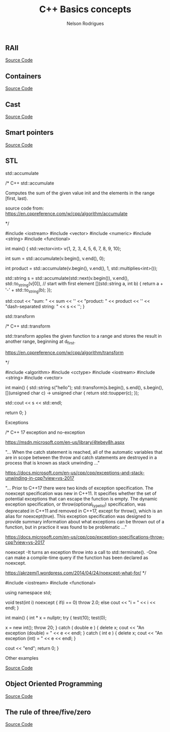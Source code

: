 #+Title: C++ Basics concepts
#+AUTHOR: Nelson Rodrigues

** RAII 

[[https://github.com/NelsonBilber/cpp.RAII][Source Code]]

** Containers 

[[https://github.com/NelsonBilber/cpp.containers][Source Code]]

** Cast 

[[https://github.com/NelsonBilber/cpp.cast][Source Code]]

** Smart pointers 
[[https://github.com/NelsonBilber/cpp.smartpointers][Source Code]]

** STL 

**** std::accumulate

#+BEGIN_EXAMPLE C++

/*  C++ std::accumulate

Computes the sum of the given value init and the elements in the range [first, last).

source code from: https://en.cppreference.com/w/cpp/algorithm/accumulate

*/

#include <iostream>
#include <vector>
#include <numeric>
#include <string>
#include <functional>
 
int main()
{
    std::vector<int> v{1, 2, 3, 4, 5, 6, 7, 8, 9, 10};
 
    int sum = std::accumulate(v.begin(), v.end(), 0);
 
    int product = std::accumulate(v.begin(), v.end(), 1, std::multiplies<int>());
 
    std::string s = std::accumulate(std::next(v.begin()), v.end(),
                                    std::to_string(v[0]), // start with first element
                                    [](std::string a, int b) {
                                        return a + '-' + std::to_string(b);
                                    });
 
    std::cout << "sum: " << sum << '\n'
              << "product: " << product << '\n'
              << "dash-separated string: " << s << '\n';
}


#+END_EXAMPLE

**** std::transform
#+BEGIN_EXAMPLE C++

/*  C++ std::transform

std::transform applies the given function to a range and stores the result in another range, beginning at d_first.

https://en.cppreference.com/w/cpp/algorithm/transform

*/

#include <algorithm>
#include <cctype>
#include <iostream>
#include <string>
#include <vector>
 
int main()
{
    std::string s("hello");
    std::transform(s.begin(), s.end(), s.begin(),
                   [](unsigned char c) -> unsigned char { return std::toupper(c); });
				   
	std::cout << s << std::endl;
				   
	return 0;
 }


#+END_EXAMPLE

**** Exceptions

#+BEGIN_EXAMPLE C++

/*  C++ 17 exception and no-exception 

https://msdn.microsoft.com/en-us/library/4tebey8h.aspx

"...  When the catch statement is reached, all of the automatic variables that are in scope
between the throw and catch statements are destroyed in a process that is known as stack unwinding ..."

https://docs.microsoft.com/en-us/cpp/cpp/exceptions-and-stack-unwinding-in-cpp?view=vs-2017

"... Prior to C++17 there were two kinds of exception specification. The noexcept specification
was new in C++11. It specifies whether the set of potential exceptions that can escape the function
is empty. The dynamic exception specification, or throw(optional_type_list) specification, was deprecated
in C++11 and removed in C++17, except for throw(), which is an alias for noexcept(true). 
This exception specification was designed to provide summary information about what exceptions can be thrown 
out of a function, but in practice it was found to be problematic ..."

https://docs.microsoft.com/en-us/cpp/cpp/exception-specifications-throw-cpp?view=vs-2017


noexcept
-It turns an exception throw into a call to std::terminate().
-One can make a compile-time query if the function has been declared as noexcept.

https://akrzemi1.wordpress.com/2014/04/24/noexcept-what-for/
*/

#include <iostream>
#include <functional>

using namespace std;

void test(int i) noexcept
{
	if(i == 0)
		throw 2.0;
	else
		cout << "i = " << i << endl;
}

int main()
{
	int * x = nullptr;
	try
	{
		test(10);
		test(0);
		
		x = new int();
		throw 20;
	}
	catch ( double e )
	{
		delete x;
		cout << "An exception (double) = " << e << endl;
	}
	catch ( int e )
	{
		delete x;
		cout << "An exception (int) = " << e << endl;
	}
	
	cout << "end";
	return 0;
}

#+END_EXAMPLE

**** Other examples

[[https://github.com/NelsonBilber/cpp.stl][Source Code]]


** Object Oriented Programming 

[[https://github.com/NelsonBilber/cpp.oop][Source Code]]

** The rule of three/five/zero 

[[https://github.com/NelsonBilber/cpp.movesemantics][Source Code]]
